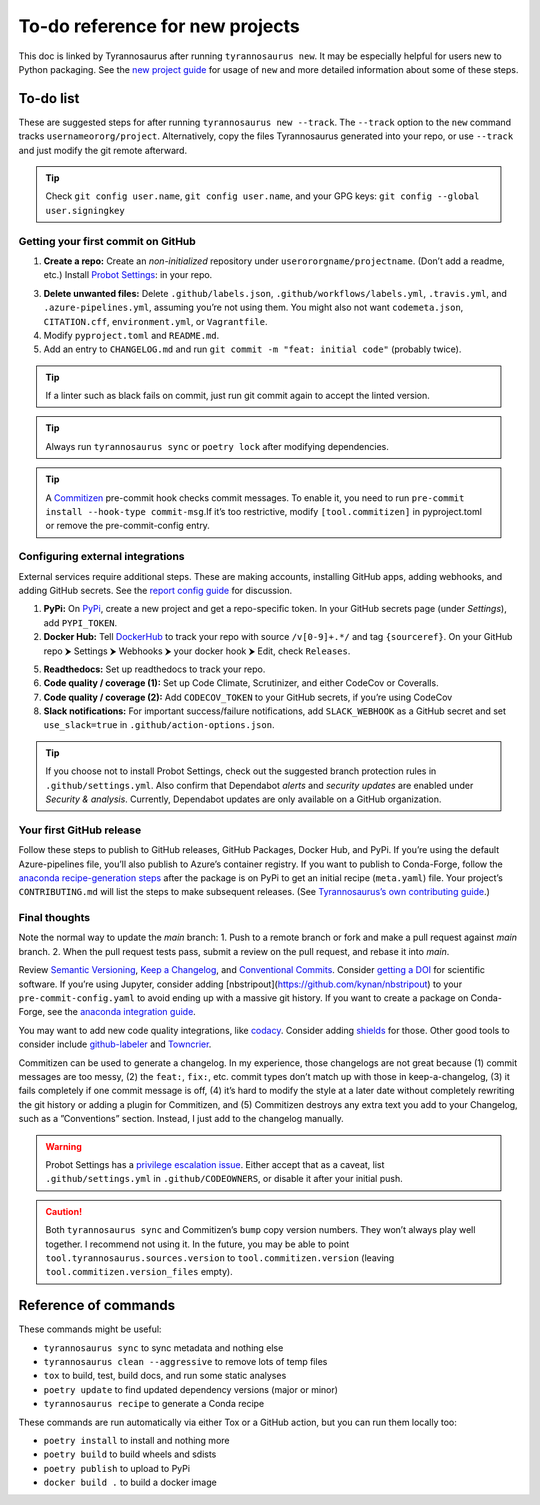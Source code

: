 To-do reference for new projects
================================

This doc is linked by Tyrannosaurus after running ``tyrannosaurus new``.
It may be especially helpful for users new to Python packaging.
See the `new project guide <https://tyrannosaurus.readthedocs.io/en/stable/new.html>`_
for usage of ``new`` and more detailed information about some of these steps.

To-do list
----------

These are suggested steps for after running ``tyrannosaurus new --track``.
The ``--track`` option to the ``new`` command tracks ``usernameororg/project``.
Alternatively, copy the files Tyrannosaurus generated into your repo,
or use ``--track`` and just modify the git remote afterward.

.. tip::

    Check ``git config user.name``, ``git config user.name``, and your
    GPG keys: ``git config --global user.signingkey``


Getting your first commit on GitHub
+++++++++++++++++++++++++++++++++++

1. **Create a repo:** Create an *non-initialized* repository under ``userororgname/projectname``.
   (Don’t add a readme, etc.) Install `Probot Settings <https://github.com/apps/settings>`_:  in your repo.
3. **Delete unwanted files:** Delete ``.github/labels.json``, ``.github/workflows/labels.yml``, ``.travis.yml``,
   and ``.azure-pipelines.yml``, assuming you’re not using them. You might also not want ``codemeta.json``, ``CITATION.cff``, ``environment.yml``, or ``Vagrantfile``.
4. Modify ``pyproject.toml`` and ``README.md``.
5. Add an entry to ``CHANGELOG.md`` and run ``git commit -m "feat: initial code"`` (probably twice).

.. tip::

    If a linter such as black fails on commit, just run git commit again to accept the linted version.

.. tip::

    Always run ``tyrannosaurus sync`` or ``poetry lock`` after modifying dependencies.

.. tip::

    A `Commitizen <https://github.com/commitizen-tools/commitizen>`_ pre-commit hook checks commit
    messages. To enable it, you need to
    run ``pre-commit install --hook-type commit-msg``.If it’s too restrictive,
    modify ``[tool.commitizen]`` in pyproject.toml or remove the pre-commit-config entry.


Configuring external integrations
+++++++++++++++++++++++++++++++++

External services require additional steps.
These are making accounts, installing GitHub apps, adding webhooks, and adding GitHub secrets.
See
the `report config guide <https://tyrannosaurus.readthedocs.io/en/stable/new.html#manual-steps-to-configure-reports>`_
for discussion.

1. **PyPi:** On `PyPi <https://pypi.org>`_, create a new project and get a repo-specific token.
   In your GitHub secrets page (under *Settings*), add ``PYPI_TOKEN``.
2. **Docker Hub:** Tell `DockerHub <https://hub.docker.com/>`_ to track your repo with source ``/v[0-9]+.*/`` and
   tag ``{sourceref}``. On your GitHub repo ⮞ Settings ⮞ Webhooks ⮞ your docker hook ⮞ Edit, check ``Releases``.
5. **Readthedocs:** Set up readthedocs to track your repo.
6. **Code quality / coverage (1):** Set up Code Climate, Scrutinizer, and either CodeCov or Coveralls.
7. **Code quality / coverage (2):** Add ``CODECOV_TOKEN`` to your GitHub secrets, if you’re using CodeCov
8. **Slack notifications:** For important success/failure notifications,
   add ``SLACK_WEBHOOK`` as a GitHub secret and set ``use_slack=true`` in ``.github/action-options.json``.

.. tip::

    If you choose not to install Probot Settings, check out the suggested branch protection rules in ``.github/settings.yml``.
    Also confirm that Dependabot *alerts* and *security updates* are enabled under *Security & analysis*.
    Currently, Dependabot updates are only available on a GitHub organization.


Your first GitHub release
+++++++++++++++++++++++++

Follow these steps to publish to GitHub releases, GitHub Packages, Docker Hub, and PyPi.
If you’re using the default Azure-pipelines file, you’ll also publish to Azure’s container registry.
If you want to publish to Conda-Forge, follow
the `anaconda recipe-generation steps <https://tyrannosaurus.readthedocs.io/en/stable/anaconda.html#anaconda-recipes>`_
after the package is on PyPi to get an initial recipe (``meta.yaml``) file.
Your project’s ``CONTRIBUTING.md`` will list the steps to make subsequent releases.
(See `Tyrannosaurus’s own contributing guide <https://github.com/dmyersturnbull/tyrannosaurus/blob/main/CONTRIBUTING.md>`_.)


Final thoughts
++++++++++++++

Note the normal way to update the *main* branch:
1. Push to a remote branch or fork and make a pull request against *main* branch.
2. When the pull request tests pass, submit a review on the pull request, and rebase it into *main*.


Review `Semantic Versioning <https://semver.org/spec/v2.0.0.html>`_,
`Keep a Changelog <https://keepachangelog.com/en/1.0.0/>`_, and
`Conventional Commits <https://www.conventionalcommits.org/en/v1.0.0/>`_.
Consider `getting a DOI <https://guides.github.com/activities/citable-code/>`_ for scientific software.
If you’re using Jupyter, consider adding [nbstripout](https://github.com/kynan/nbstripout) to your
``pre-commit-config.yaml`` to avoid ending up with a massive git history.
If you want to create a package on Conda-Forge, see the
`anaconda integration guide <https://tyrannosaurus.readthedocs.io/en/stable/anaconda.html#anaconda-recipes>`_.

You may want to add new code quality integrations, like  `codacy <https://www.codacy.com/>`_.
Consider adding `shields <https://shields.io/>`_ for those.
Other good tools to consider include `github-labeler <https://github.com/marketplace/actions/github-labeler>`_
and `Towncrier <https://pypi.org/project/towncrier>`_.

Commitizen can be used to generate a changelog. In my experience, those changelogs are not great because
(1) commit messages are too messy, (2) the ``feat:``, ``fix:``, etc. commit types don’t match up with
those in keep-a-changelog, (3) it fails completely if one commit message is off, (4) it’s hard to modify the style
at a later date without completely rewriting the git history or adding a plugin for Commitizen, and (5)
Commitizen destroys any extra text you add to your Changelog, such as a ”Conventions” section.
Instead, I just add to the changelog manually.

.. warning::

    Probot Settings has a `privilege escalation issue <https://github.com/probot/settings#security-implications>`_.
    Either accept that as a caveat, list ``.github/settings.yml`` in ``.github/CODEOWNERS``, or disable it after your initial push.

.. caution::

    Both ``tyrannosaurus sync`` and Commitizen’s ``bump`` copy version numbers. They won’t always play well together.
    I recommend not using it. In the future, you may be able to point ``tool.tyrannosaurus.sources.version``
    to ``tool.commitizen.version`` (leaving ``tool.commitizen.version_files`` empty).


Reference of commands
---------------------

These commands might be useful:

- ``tyrannosaurus sync`` to sync metadata and nothing else
- ``tyrannosaurus clean --aggressive`` to remove lots of temp files
- ``tox`` to build, test, build docs, and run some static analyses
- ``poetry update`` to find updated dependency versions (major or minor)
- ``tyrannosaurus recipe`` to generate a Conda recipe

These commands are run automatically via either Tox or a GitHub action,
but you can run them locally too:

- ``poetry install`` to install and nothing more
- ``poetry build`` to build wheels and sdists
- ``poetry publish`` to upload to PyPi
- ``docker build .`` to build a docker image
